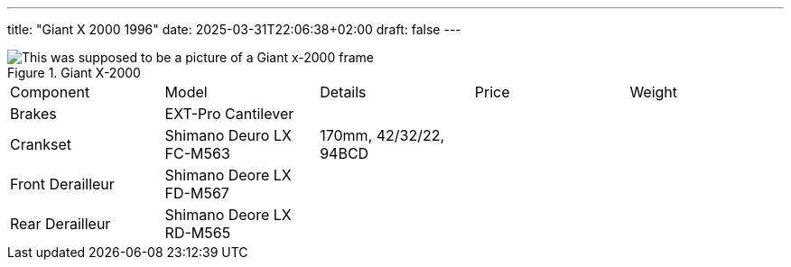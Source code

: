 ---
title: "Giant X 2000 1996"
date: 2025-03-31T22:06:38+02:00
draft: false
---

.Giant X-2000
image::x-2000-frame.jpg["This was supposed to be a picture of a Giant x-2000 frame"]

[cols="1, 1, 1, 1, 1",%autowidth]
|===
| Component 
| Model
| Details
| Price
| Weight


| Brakes
| EXT-Pro Cantilever
| 
| 
| 

| Crankset
| Shimano Deuro LX FC-M563
| 170mm, 42/32/22, 94BCD
|
|

| Front Derailleur
| Shimano Deore LX FD-M567
| 
| 
| 

| Rear Derailleur
| Shimano Deore LX RD-M565
|
|
|

|===
